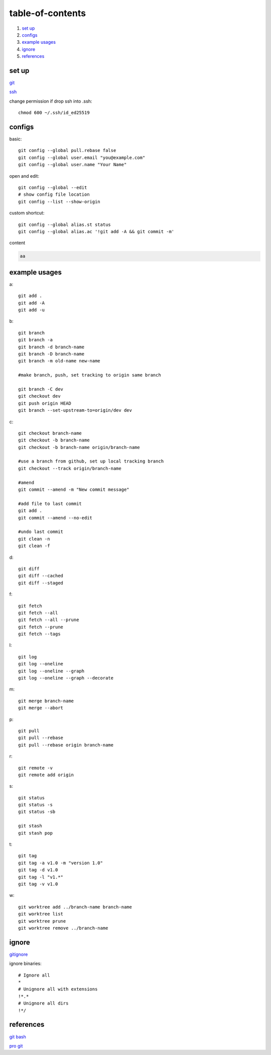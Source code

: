 ======================
table-of-contents
======================

#. `set up`_
#. `configs`_
#. `example usages`_
#. `ignore`_
#. `references`_


set up
-----------

`git <https://docs.github.com/en/get-started/quickstart/set-up-git>`_

`ssh <https://docs.github.com/en/authentication/connecting-to-github-with-ssh/generating-a-new-ssh-key-and-adding-it-to-the-ssh-agent>`_

change permission if drop ssh into .ssh::

    chmod 600 ~/.ssh/id_ed25519



configs
-------------
basic::

    git config --global pull.rebase false
    git config --global user.email "you@example.com"
    git config --global user.name "Your Name"

open and edit::
    
    git config --global --edit
    # show config file location
    git config --list --show-origin

custom shortcut::

    git config --global alias.st status
    git config --global alias.ac '!git add -A && git commit -m'

content

.. code-block:: console

    aa


example usages
-------------------

a::

    git add .
    git add -A
    git add -u

b::

    git branch
    git branch -a
    git branch -d branch-name
    git branch -D branch-name
    git branch -m old-name new-name

    #make branch, push, set tracking to origin same branch

    git branch -C dev
    git checkout dev
    git push origin HEAD
    git branch --set-upstream-to=origin/dev dev

c::

    git checkout branch-name
    git checkout -b branch-name
    git checkout -b branch-name origin/branch-name

    #use a branch from github, set up local tracking branch
    git checkout --track origin/branch-name

    #amend
    git commit --amend -m "New commit message"

    #add file to last commit
    git add .
    git commit --amend --no-edit

    #undo last commit
    git clean -n
    git clean -f


d::

    git diff
    git diff --cached
    git diff --staged

f::

    git fetch
    git fetch --all
    git fetch --all --prune
    git fetch --prune
    git fetch --tags

l::

    git log
    git log --oneline
    git log --oneline --graph
    git log --oneline --graph --decorate

m::

    git merge branch-name
    git merge --abort

p::

    git pull
    git pull --rebase
    git pull --rebase origin branch-name

r::

    git remote -v
    git remote add origin

s::

    git status
    git status -s
    git status -sb

    git stash
    git stash pop

t::

    git tag
    git tag -a v1.0 -m "version 1.0"
    git tag -d v1.0
    git tag -l "v1.*"
    git tag -v v1.0

w::

    git worktree add ../branch-name branch-name
    git worktree list
    git worktree prune
    git worktree remove ../branch-name


ignore
-------------

`gitignore <https://github.com/github/gitignore>`_

ignore binaries::

    # Ignore all
    *
    # Unignore all with extensions
    !*.*
    # Unignore all dirs
    !*/
    


references
-------------

`git bash <https://stackoverflow.com/questions/17302977/how-to-launch-git-bash-from-windows-command-line>`_

`pro git <https://git-scm.com/book/en/v2>`_
